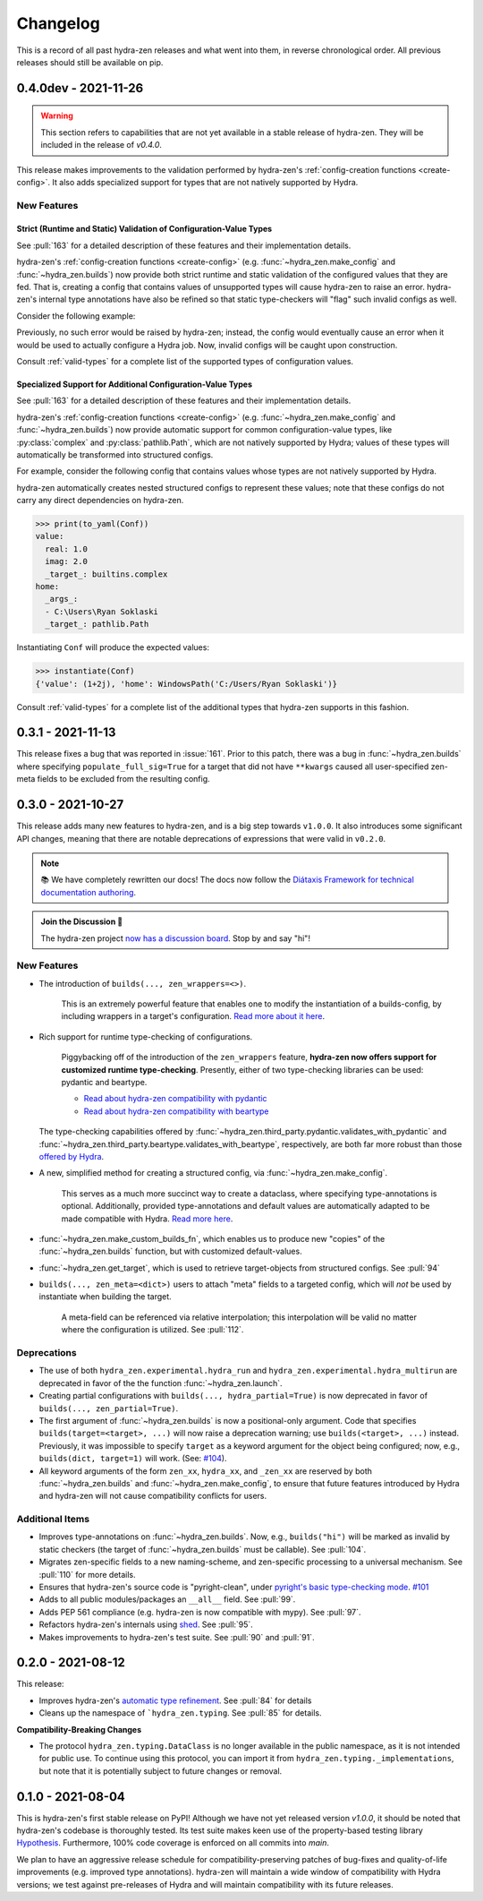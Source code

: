 =========
Changelog
=========

This is a record of all past hydra-zen releases and what went into them, in reverse 
chronological order. All previous releases should still be available on pip.

.. _v0.4.0dev:

---------------------
0.4.0dev - 2021-11-26
---------------------

.. warning:: 
   
   This section refers to capabilities that are not yet available in a stable release 
   of hydra-zen. They will be included in the release of `v0.4.0`.

This release makes improvements to the validation performed by hydra-zen's 
:ref:`config-creation functions <create-config>`. It also adds specialized support for 
types that are not natively supported by Hydra.


New Features
------------

Strict (Runtime and Static) Validation of Configuration-Value Types
===================================================================

See :pull:`163` for a detailed description of these features and their implementation 
details.

hydra-zen's :ref:`config-creation functions <create-config>` (e.g. 
:func:`~hydra_zen.make_config` and :func:`~hydra_zen.builds`) now provide both strict 
runtime and static validation of the configured values that they are fed.
That is, creating a config that contains values of unsupported types will cause 
hydra-zen to raise an error. hydra-zen's internal type annotations have also be refined 
so that static type-checkers will "flag" such invalid configs as well.

Consider the following example:

.. code-block:: pycon
   :caption: Demonstrating hydra-zen's runtime validation of configured values.

   >>> from hydra_zen import make_config

   >>> class SomeClass:
   ...     pass

   >>> unsupported_value = SomeClass()
   >>> make_config(a=unsupported_value)  # static type-checkers will mark this as invalid
   HydraZenUnsupportedPrimitiveError: ...


Previously, no such error would be raised by hydra-zen; instead, the config would 
eventually cause an error when it would be used to actually configure a Hydra job.
Now, invalid configs will be caught upon construction.

Consult :ref:`valid-types` for a complete list of the supported types of configuration 
values.

Specialized Support for Additional Configuration-Value Types
============================================================

See :pull:`163` for a detailed description of these features and their implementation 
details.

hydra-zen's :ref:`config-creation functions <create-config>` (e.g. 
:func:`~hydra_zen.make_config` and :func:`~hydra_zen.builds`) now provide automatic 
support for common configuration-value types, like :py:class:`complex` and 
:py:class:`pathlib.Path`, which are not natively supported by Hydra; values of these
types will automatically be transformed into structured configs.

For example, consider the following config that contains values whose types are not 
natively supported by Hydra.

.. code-block:: python
   :caption: Leveraging hydra-zen's built-in support for additional types.

   from hydra_zen import make_config, instantiate, to_yaml

   from pathlib import Path

   Conf = make_config(value=1+2j, home=Path.home())

hydra-zen automatically creates nested structured configs to represent these values; 
note that these configs do not carry any direct dependencies on hydra-zen.

.. code-block:: pycon

   >>> print(to_yaml(Conf))
   value:
     real: 1.0
     imag: 2.0
     _target_: builtins.complex
   home:
     _args_:
     - C:\Users\Ryan Soklaski
     _target_: pathlib.Path

 
Instantiating ``Conf`` will produce the expected values:

.. code-block:: pycon

   >>> instantiate(Conf)
   {'value': (1+2j), 'home': WindowsPath('C:/Users/Ryan Soklaski')}


Consult :ref:`valid-types` for a complete list of the additional types that hydra-zen 
supports in this fashion.

.. _v0.3.1:

------------------
0.3.1 - 2021-11-13
------------------

This release fixes a bug that was reported in :issue:`161`. Prior to this patch,
there was a bug in :func:`~hydra_zen.builds` where specifying ``populate_full_sig=True``
for a target that did not have ``**kwargs`` caused all user-specified zen-meta fields
to be excluded from the resulting config.

.. _v0.3.0:

------------------
0.3.0 - 2021-10-27
------------------

This release adds many new features to hydra-zen, and is a big step towards ``v1.0.0``. It also introduces some significant API changes, meaning that there are notable deprecations of expressions that were valid in ``v0.2.0``.

.. note::

   📚 We have completely rewritten our docs! The docs now follow the `Diátaxis Framework for technical documentation authoring <https://diataxis.fr/>`_.

.. admonition:: Join the Discussion 💬

   The hydra-zen project `now has a discussion board <https://github.com/mit-ll-responsible-ai/hydra-zen/discussions>`_. Stop by and say "hi"! 


New Features
------------
- The introduction of ``builds(..., zen_wrappers=<>)``. 
  
    This is an extremely powerful feature that enables one to modify the instantiation of a builds-config, by including wrappers in a target's configuration. `Read more about it here <https://github.com/mit-ll-responsible-ai/hydra-zen/pull/122>`_.
- Rich support for runtime type-checking of configurations. 

   Piggybacking off of the introduction of the ``zen_wrappers`` feature, **hydra-zen now offers support for customized runtime type-checking**. Presently, either of two type-checking libraries can be used: pydantic and beartype.

   - `Read about hydra-zen compatibility with pydantic <https://github.com/mit-ll-responsible-ai/hydra-zen/pull/126>`_
   - `Read about hydra-zen compatibility with beartype <https://github.com/mit-ll-responsible-ai/hydra-zen/pull/128>`_
   
  The type-checking capabilities offered by :func:`~hydra_zen.third_party.pydantic.validates_with_pydantic` and :func:`~hydra_zen.third_party.beartype.validates_with_beartype`, respectively, are both far more robust than those `offered by Hydra <https://hydra.cc/docs/next/tutorials/structured_config/intro/#structured-configs-supports>`_.
- A new, simplified method for creating a structured config, via :func:`~hydra_zen.make_config`.
  
   This serves as a much more succinct way to create a dataclass, where specifying type-annotations is optional. Additionally, provided type-annotations and default values are automatically adapted to be made compatible with Hydra. `Read more here <https://github.com/mit-ll-responsible-ai/hydra-zen/pull/130>`_.
- :func:`~hydra_zen.make_custom_builds_fn`, which enables us to produce new "copies" of the :func:`~hydra_zen.builds` function, but with customized default-values.
- :func:`~hydra_zen.get_target`, which is used to retrieve target-objects from structured configs. See :pull:`94`
- ``builds(..., zen_meta=<dict>)`` users to attach "meta" fields to a targeted config, which will *not* be used by instantiate when building the target. 

   A meta-field can be referenced via relative interpolation; this
   interpolation will be valid no matter where the configuration is
   utilized. See :pull:`112`.


Deprecations
------------
- The use of both ``hydra_zen.experimental.hydra_run`` and ``hydra_zen.experimental.hydra_multirun`` are deprecated in favor of the the function :func:`~hydra_zen.launch`.
- Creating partial configurations with ``builds(..., hydra_partial=True)`` is now deprecated in favor of ``builds(..., zen_partial=True)``.
- The first argument of :func:`~hydra_zen.builds` is now a positional-only argument. Code that specifies ``builds(target=<target>, ...)`` will now raise a deprecation warning; use ``builds(<target>, ...)`` instead. Previously, it was impossible to specify ``target`` as a keyword argument for the object being configured; now, e.g., ``builds(dict, target=1)`` will work. (See: `#104 <https://github.com/mit-ll-responsible-ai/hydra-zen/pull/104>`_).
- All keyword arguments of the form ``zen_xx``, ``hydra_xx``, and ``_zen_xx`` are reserved by both :func:`~hydra_zen.builds` and :func:`~hydra_zen.make_config`, to ensure that future features introduced by Hydra and hydra-zen will not cause compatibility conflicts for users.


Additional Items
----------------

- Improves type-annotations on :func:`~hydra_zen.builds`. Now, e.g., ``builds("hi")`` will be marked as invalid by static checkers (the target of :func:`~hydra_zen.builds` must be callable). See :pull:`104`.
- Migrates zen-specific fields to a new naming-scheme, and zen-specific processing to a universal mechanism. See :pull:`110` for more details.
- Ensures that hydra-zen's source code is "pyright-clean", under `pyright's basic type-checking mode <https://github.com/microsoft/pyright/blob/main/docs/configuration.md#diagnostic-rule-defaults>`_. `#101 <https://github.com/mit-ll-responsible-ai/hydra-zen/pull/101>`_
- Adds to all public modules/packages an ``__all__`` field. See :pull:`99`.
- Adds PEP 561 compliance (e.g. hydra-zen is now compatible with mypy). See :pull:`97`.
- Refactors hydra-zen's internals using `shed <https://pypi.org/project/shed/>`_. See :pull:`95`.
- Makes improvements to hydra-zen's test suite. See :pull:`90` and :pull:`91`.

.. _v0.2.0:

------------------
0.2.0 - 2021-08-12
------------------

This release:

- Improves hydra-zen's `automatic type refinement <https://mit-ll-responsible-ai.github.io/hydra-zen/structured_configs.html#automatic-type-refinement>`_. See :pull:`84` for details
- Cleans up the namespace of ```hydra_zen.typing``. See :pull:`85` for details.

**Compatibility-Breaking Changes**

- The protocol ``hydra_zen.typing.DataClass`` is no longer available in the public namespace, as it is not intended for public use. To continue using this protocol, you can import it from ``hydra_zen.typing._implementations``, but note that it is potentially subject to future changes or removal.


.. _v0.1.0:

------------------
0.1.0 - 2021-08-04
------------------

This is hydra-zen's first stable release on PyPI!
Although we have not yet released version `v1.0.0`, it should be noted that hydra-zen's codebase is thoroughly tested.
Its test suite makes keen use of the property-based testing library `Hypothesis <https://hypothesis.readthedocs.io/en/latest/>`_.
Furthermore, 100% code coverage is enforced on all commits into `main`.

We plan to have an aggressive release schedule for compatibility-preserving patches of bug-fixes and quality-of-life improvements (e.g. improved type annotations).
hydra-zen will maintain a wide window of compatibility with Hydra versions; we test against pre-releases of Hydra and will maintain compatibility with its future releases.
